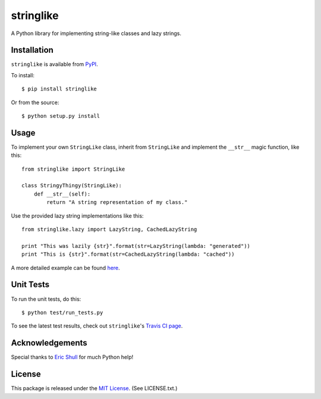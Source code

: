 stringlike
==========

A Python library for implementing string-like classes and lazy strings.

|Build Status| |Coverage Status| |PyPi package| |PyPi downloads|

Installation
------------

``stringlike`` is available from
`PyPI <http://pypi.python.org/pypi/stringlike>`__.

To install:

::

    $ pip install stringlike

Or from the source:

::

    $ python setup.py install

Usage
-----

To implement your own ``StringLike`` class, inherit from ``StringLike``
and implement the ``__str__`` magic function, like this:

::

    from stringlike import StringLike

    class StringyThingy(StringLike):
        def __str__(self):
            return "A string representation of my class."

Use the provided lazy string implementations like this:

::

    from stringlike.lazy import LazyString, CachedLazyString

    print "This was lazily {str}".format(str=LazyString(lambda: "generated"))
    print "This is {str}".format(str=CachedLazyString(lambda: "cached"))

A more detailed example can be found
`here <http://developer.covenanteyes.com/stringlike-in-python/>`__.

Unit Tests
----------

To run the unit tests, do this:

::

    $ python test/run_tests.py

To see the latest test results, check out ``stringlike``'s `Travis CI
page <http://travis-ci.org/#!/CovenantEyes/py_stringlike>`__.

Acknowledgements
----------------

Special thanks to `Eric Shull <https://github.com/exupero>`__ for much
Python help!

License
-------

This package is released under the `MIT
License <http://www.opensource.org/licenses/mit-license.php>`__. (See
LICENSE.txt.)

.. |Build Status| image:: http://img.shields.io/travis/CovenantEyes/py_stringlike.svg?style=flat&branch=master
   :target: https://travis-ci.org/CovenantEyes/py_stringlike
.. |Coverage Status| image:: http://img.shields.io/coveralls/CovenantEyes/py_stringlike.svg?style=flat&branch=master
   :target: https://coveralls.io/r/CovenantEyes/py_stringlike?branch=master
.. |PyPi package| image:: http://img.shields.io/pypi/v/stringlike.svg?style=flat
   :target: http://badge.fury.io/py/stringlike/
.. |PyPi downloads| image::  http://img.shields.io/pypi/dm/stringlike.svg?style=flat
   :target: https://crate.io/packages/stringlike/
